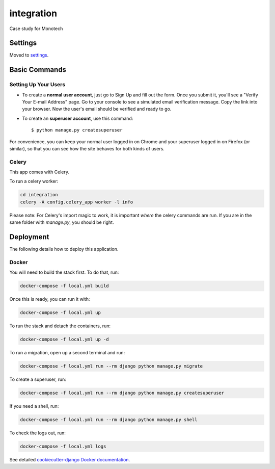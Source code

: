 integration
===========

Case study for Monotech

.. image:: https://img.shields.io/badge/built%20with-Cookiecutter%20Django-ff69b4.svg?logo=cookiecutter
     :target: https://github.com/pydanny/cookiecutter-django/
     :alt: Built with Cookiecutter Django
.. image:: https://img.shields.io/badge/code%20style-black-000000.svg
     :target: https://github.com/ambv/black
     :alt: Black code style

Settings
--------

Moved to settings_.

.. _settings: http://cookiecutter-django.readthedocs.io/en/latest/settings.html

Basic Commands
--------------

Setting Up Your Users
^^^^^^^^^^^^^^^^^^^^^

* To create a **normal user account**, just go to Sign Up and fill out the form. Once you submit it, you'll see a "Verify Your E-mail Address" page. Go to your console to see a simulated email verification message. Copy the link into your browser. Now the user's email should be verified and ready to go.

* To create an **superuser account**, use this command::

    $ python manage.py createsuperuser

For convenience, you can keep your normal user logged in on Chrome and your superuser logged in on Firefox (or similar), so that you can see how the site behaves for both kinds of users.

Celery
^^^^^^

This app comes with Celery.

To run a celery worker:

.. code-block:: bash

    cd integration
    celery -A config.celery_app worker -l info

Please note: For Celery's import magic to work, it is important *where* the celery commands are run. If you are in the same folder with *manage.py*, you should be right.

Deployment
----------

The following details how to deploy this application.

Docker
^^^^^^

You will need to build the stack first. To do that, run:

.. code-block:: bash

    docker-compose -f local.yml build

Once this is ready, you can run it with:

.. code-block:: bash

    docker-compose -f local.yml up

To run the stack and detach the containers, run:

.. code-block:: bash

    docker-compose -f local.yml up -d

To run a migration, open up a second terminal and run:

.. code-block:: bash

    docker-compose -f local.yml run --rm django python manage.py migrate

To create a superuser, run:

.. code-block:: bash

    docker-compose -f local.yml run --rm django python manage.py createsuperuser

If you need a shell, run:

.. code-block:: bash

    docker-compose -f local.yml run --rm django python manage.py shell

To check the logs out, run:

.. code-block:: bash

    docker-compose -f local.yml logs


See detailed `cookiecutter-django Docker documentation`_.

.. _`cookiecutter-django Docker documentation`: http://cookiecutter-django.readthedocs.io/en/latest/deployment-with-docker.html
